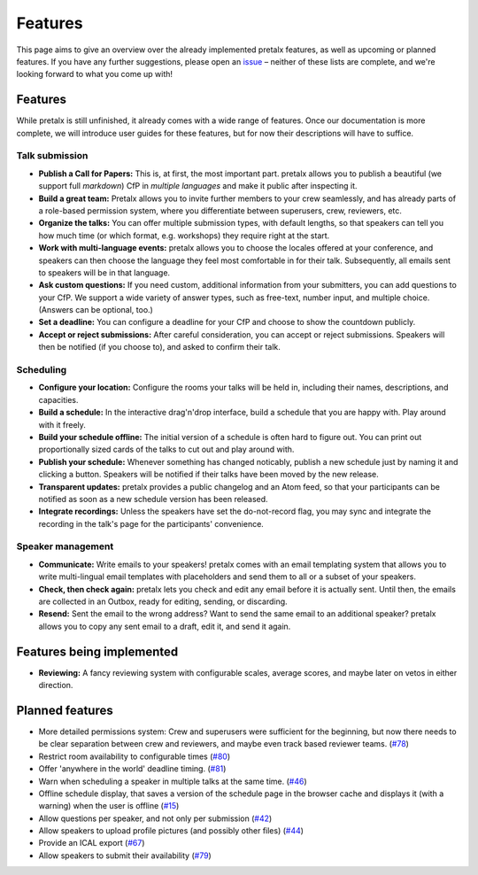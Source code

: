 Features
========

This page aims to give an overview over the already implemented pretalx features, as well as
upcoming or planned features. If you have any further suggestions, please open an issue_ –
neither of these lists are complete, and we're looking forward to what you come up with!

Features
--------

While pretalx is still unfinished, it already comes with a wide range of features. Once our
documentation is more complete, we will introduce user guides for these features, but for
now their descriptions will have to suffice.

Talk submission
~~~~~~~~~~~~~~~

- **Publish a Call for Papers:** This is, at first, the most important part. pretalx allows you
  to publish a beautiful (we support full *markdown*) CfP in *multiple languages* and make it
  public after inspecting it.
- **Build a great team:** Pretalx allows you to invite further members to your crew seamlessly,
  and has already parts of a role-based permission system, where you differentiate between
  superusers, crew, reviewers, etc.
- **Organize the talks:** You can offer multiple submission types, with default lengths, so that
  speakers can tell you how much time (or which format, e.g. workshops) they require right at the
  start.
- **Work with multi-language events:** pretalx allows you to choose the locales offered at your
  conference, and speakers can then choose the language they feel most comfortable in for their
  talk. Subsequently, all emails sent to speakers will be in that language.
- **Ask custom questions:** If you need custom, additional information from your submitters,
  you can add questions to your CfP. We support a wide variety of answer types, such as free-text,
  number input, and multiple choice. (Answers can be optional, too.)
- **Set a deadline:** You can configure a deadline for your CfP and choose to show the countdown
  publicly.
- **Accept or reject submissions:** After careful consideration, you can accept or reject
  submissions. Speakers will then be notified (if you choose to), and asked to confirm their
  talk.

Scheduling
~~~~~~~~~~

- **Configure your location:** Configure the rooms your talks will be held in, including their
  names, descriptions, and capacities.
- **Build a schedule:** In the interactive drag'n'drop interface, build a schedule that you
  are happy with. Play around with it freely.
- **Build your schedule offline:** The initial version of a schedule is often hard to figure
  out. You can print out proportionally sized cards of the talks to cut out and play around with.
- **Publish your schedule:** Whenever something has changed noticably, publish a new schedule
  just by naming it and clicking a button. Speakers will be notified if their talks have been
  moved by the new release.
- **Transparent updates:** pretalx provides a public changelog and an Atom feed, so that your
  participants can be notified as soon as a new schedule version has been released.
- **Integrate recordings:** Unless the speakers have set the do-not-record flag, you may sync
  and integrate the recording in the talk's page for the participants' convenience.

Speaker management
~~~~~~~~~~~~~~~~~~

- **Communicate:** Write emails to your speakers! pretalx comes with an email templating system
  that allows you to write multi-lingual email templates with placeholders and send them to
  all or a subset of your speakers.
- **Check, then check again:** pretalx lets you check and edit any email before it is actually
  sent. Until then, the emails are collected in an Outbox, ready for editing, sending, or
  discarding.
- **Resend:** Sent the email to the wrong address? Want to send the same email to an additional
  speaker? pretalx allows you to copy any sent email to a draft, edit it, and send it again.

Features being implemented
--------------------------

- **Reviewing:** A fancy reviewing system with configurable scales, average scores, and maybe
  later on vetos in either direction.

Planned features
----------------

- More detailed permissions system: Crew and superusers were sufficient for the beginning, but
  now there needs to be clear separation between crew and reviewers, and maybe even track based
  reviewer teams. (`#78 <https://github.com/openeventstack/pretalx/issues/78>`_)
- Restrict room availability to configurable times (`#80 <https://github.com/openeventstack/pretalx/issues/80>`_)
- Offer 'anywhere in the world' deadline timing. (`#81 <https://github.com/openeventstack/pretalx/issues/81>`_)
- Warn when scheduling a speaker in multiple talks at the same time. (`#46 <https://github.com/openeventstack/pretalx/issues/46>`_)
- Offline schedule display, that saves a version of the schedule page in the browser cache
  and displays it (with a warning) when the user is offline (`#15 <https://github.com/openeventstack/pretalx/issues/15>`_)
- Allow questions per speaker, and not only per submission (`#42 <https://github.com/openeventstack/pretalx/issues/42>`_)
- Allow speakers to upload profile pictures (and possibly other files) (`#44 <https://github.com/openeventstack/pretalx/issues/44>`_)
- Provide an ICAL export (`#67 <https://github.com/openeventstack/pretalx/issues/67>`_)
- Allow speakers to submit their availability (`#79 <https://github.com/openeventstack/pretalx/issues/79>`_)

.. _issue: https://github.com/openeventstack/pretalx/issues/
